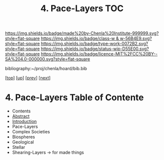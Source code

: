 #   -*- mode: org; fill-column: 60 -*-

#+TITLE: 4. Pace-Layers TOC
#+STARTUP: showall
#+TOC: headlines 4
#+PROPERTY: filename

[[https://img.shields.io/badge/made%20by-Chenla%20Institute-999999.svg?style=flat-square]] 
[[https://img.shields.io/badge/class-w & w-56B4E9.svg?style=flat-square]]
[[https://img.shields.io/badge/type-work-0072B2.svg?style=flat-square]]
[[https://img.shields.io/badge/status-wip-D55E00.svg?style=flat-square]]
[[https://img.shields.io/badge/licence-MIT%2FCC%20BY--SA%204.0-000000.svg?style=flat-square]]

bibliography:~/proj/chenla/hoard/bib.bib

[[[../../index.org][top]]] [[[./index.org][up]]] [[[./02-ontologies.org][prev]]] [[[./04-succession-model.org][next]]]

* 4. Pace-Layers Table of Contente
:PROPERTIES:
:CUSTOM_ID:
:Name:     /home/deerpig/proj/chenla/warp/04/04/index.org
:Created:  2018-03-22T16:57@Prek Leap (11.642600N-104.919210W)
:ID:       8541b0ba-95c5-462c-bc26-63ea275cbb3a
:VER:      574984730.876076307
:GEO:      48P-491193-1287029-15
:BXID:     proj:HBU0-0687
:Class:    primer
:Type:     work
:Status:   wip
:Licence:  MIT/CC BY-SA 4.0
:END:

  - Contents
  - [[./abstract.org][Abstract]]
  - [[./intro.org][Introduction]]
  - Pace-Layers
  - Complex Societies
  - Biospheres
  - Geological
  - Stellar
  - Shearing-Layers -> for made things
